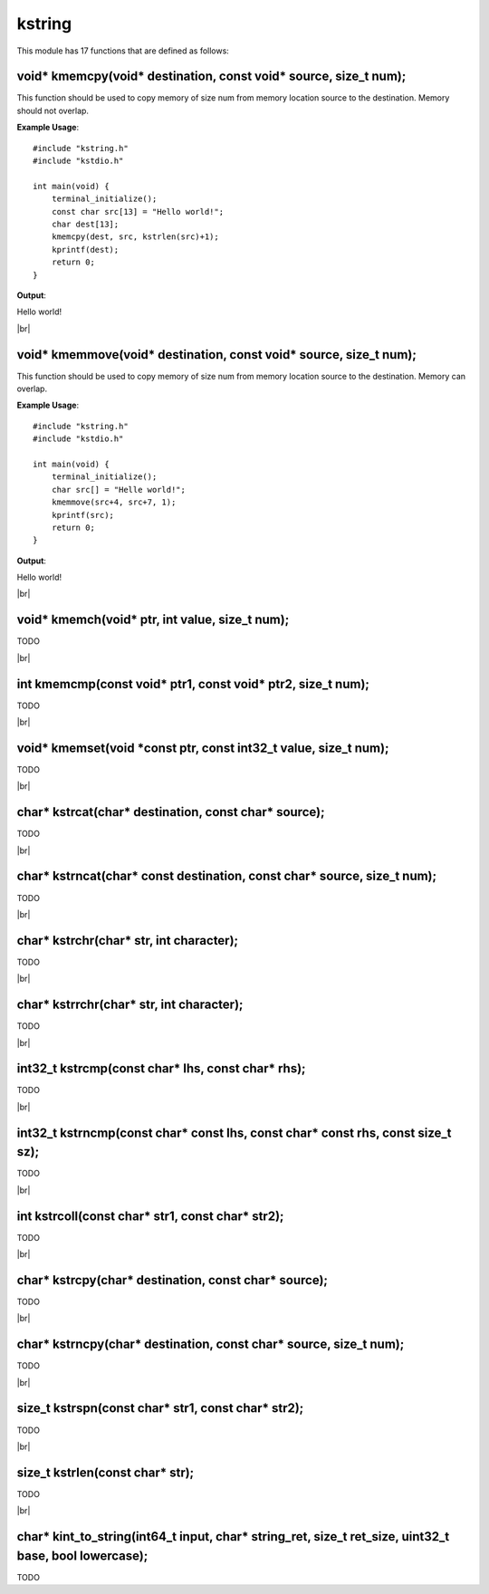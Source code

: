 kstring
=======

.. |br| raw:: html

    <br/>

This module has 17 functions that are defined as
follows:

void* kmemcpy(void* destination, const void* source, size_t num);
^^^^^^^^^^^^^^^^^^^^^^^^^^^^^^^^^^^^^^^^^^^^^^^^^^^^^^^^^^^^^^^^^

This function should be used
to copy memory of size num from
memory location source to the 
destination. Memory should not
overlap.

**Example Usage**::

    #include "kstring.h"
    #include "kstdio.h"

    int main(void) {
        terminal_initialize();
        const char src[13] = "Hello world!";
        char dest[13];
        kmemcpy(dest, src, kstrlen(src)+1);
        kprintf(dest);
        return 0;
    }

**Output**:

Hello world!

|br|

void* kmemmove(void* destination, const void* source, size_t num);
^^^^^^^^^^^^^^^^^^^^^^^^^^^^^^^^^^^^^^^^^^^^^^^^^^^^^^^^^^^^^^^^^^

This function should be used
to copy memory of size num from
memory location source to the 
destination. Memory can
overlap.

**Example Usage**::
    
    #include "kstring.h"
    #include "kstdio.h"

    int main(void) {
        terminal_initialize();
        char src[] = "Helle world!";
        kmemmove(src+4, src+7, 1);
        kprintf(src);
        return 0;
    }

**Output**:

Hello world!

|br|

void* kmemch(void* ptr, int value, size_t num);
^^^^^^^^^^^^^^^^^^^^^^^^^^^^^^^^^^^^^^^^^^^^^^^

TODO

|br|

int kmemcmp(const void* ptr1, const void* ptr2, size_t num);
^^^^^^^^^^^^^^^^^^^^^^^^^^^^^^^^^^^^^^^^^^^^^^^^^^^^^^^^^^^^

TODO

|br|

void* kmemset(void *const ptr, const int32_t value, size_t num);
^^^^^^^^^^^^^^^^^^^^^^^^^^^^^^^^^^^^^^^^^^^^^^^^^^^^^^^^^^^^^^^^

TODO

|br|

char* kstrcat(char* destination, const char* source);
^^^^^^^^^^^^^^^^^^^^^^^^^^^^^^^^^^^^^^^^^^^^^^^^^^^^^

TODO

|br|

char* kstrncat(char* const destination, const char* source, size_t num);
^^^^^^^^^^^^^^^^^^^^^^^^^^^^^^^^^^^^^^^^^^^^^^^^^^^^^^^^^^^^^^^^^^^^^^^^

TODO

|br|

char* kstrchr(char* str, int character);
^^^^^^^^^^^^^^^^^^^^^^^^^^^^^^^^^^^^^^^^

TODO

|br|

char* kstrrchr(char* str, int character);
^^^^^^^^^^^^^^^^^^^^^^^^^^^^^^^^^^^^^^^^^

TODO

|br|

int32_t kstrcmp(const char* lhs, const char* rhs);
^^^^^^^^^^^^^^^^^^^^^^^^^^^^^^^^^^^^^^^^^^^^^^^^^^

TODO

|br|

int32_t kstrncmp(const char* const lhs, const char* const rhs, const size_t sz);
^^^^^^^^^^^^^^^^^^^^^^^^^^^^^^^^^^^^^^^^^^^^^^^^^^^^^^^^^^^^^^^^^^^^^^^^^^^^^^^^

TODO

|br|

int kstrcoll(const char* str1, const char* str2);
^^^^^^^^^^^^^^^^^^^^^^^^^^^^^^^^^^^^^^^^^^^^^^^^^

TODO

|br|

char* kstrcpy(char* destination, const char* source);
^^^^^^^^^^^^^^^^^^^^^^^^^^^^^^^^^^^^^^^^^^^^^^^^^^^^^

TODO

|br|

char* kstrncpy(char* destination, const char* source, size_t num);
^^^^^^^^^^^^^^^^^^^^^^^^^^^^^^^^^^^^^^^^^^^^^^^^^^^^^^^^^^^^^^^^^^

TODO

|br|

size_t kstrspn(const char* str1, const char* str2);
^^^^^^^^^^^^^^^^^^^^^^^^^^^^^^^^^^^^^^^^^^^^^^^^^^^

TODO

|br|

size_t kstrlen(const char* str);
^^^^^^^^^^^^^^^^^^^^^^^^^^^^^^^^

TODO

|br|

char* kint_to_string(int64_t input, char* string_ret, size_t ret_size, uint32_t base, bool lowercase);
^^^^^^^^^^^^^^^^^^^^^^^^^^^^^^^^^^^^^^^^^^^^^^^^^^^^^^^^^^^^^^^^^^^^^^^^^^^^^^^^^^^^^^^^^^^^^^^^^^^^^^

TODO

